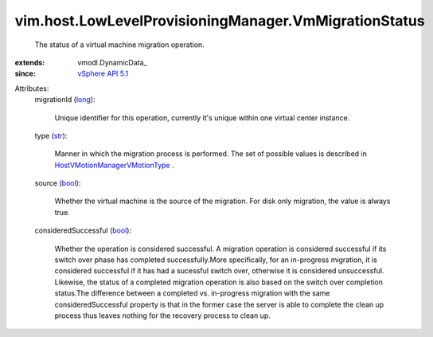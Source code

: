 
vim.host.LowLevelProvisioningManager.VmMigrationStatus
======================================================
  The status of a virtual machine migration operation.
:extends: vmodl.DynamicData_
:since: `vSphere API 5.1 <vim/version.rst#vimversionversion8>`_

Attributes:
    migrationId (`long <https://docs.python.org/2/library/stdtypes.html>`_):

       Unique identifier for this operation, currently it's unique within one virtual center instance.
    type (`str <https://docs.python.org/2/library/stdtypes.html>`_):

       Manner in which the migration process is performed. The set of possible values is described in `HostVMotionManagerVMotionType <vim/host/VMotionManager/VMotionType.rst>`_ .
    source (`bool <https://docs.python.org/2/library/stdtypes.html>`_):

       Whether the virtual machine is the source of the migration. For disk only migration, the value is always true.
    consideredSuccessful (`bool <https://docs.python.org/2/library/stdtypes.html>`_):

       Whether the operation is considered successful. A migration operation is considered successful if its switch over phase has completed successfully.More specifically, for an in-progress migration, it is considered successful if it has had a sucessful switch over, otherwise it is considered unsuccessful. Likewise, the status of a completed migration operation is also based on the switch over completion status.The difference between a completed vs. in-progress migration with the same consideredSuccessful property is that in the former case the server is able to complete the clean up process thus leaves nothing for the recovery process to clean up.

